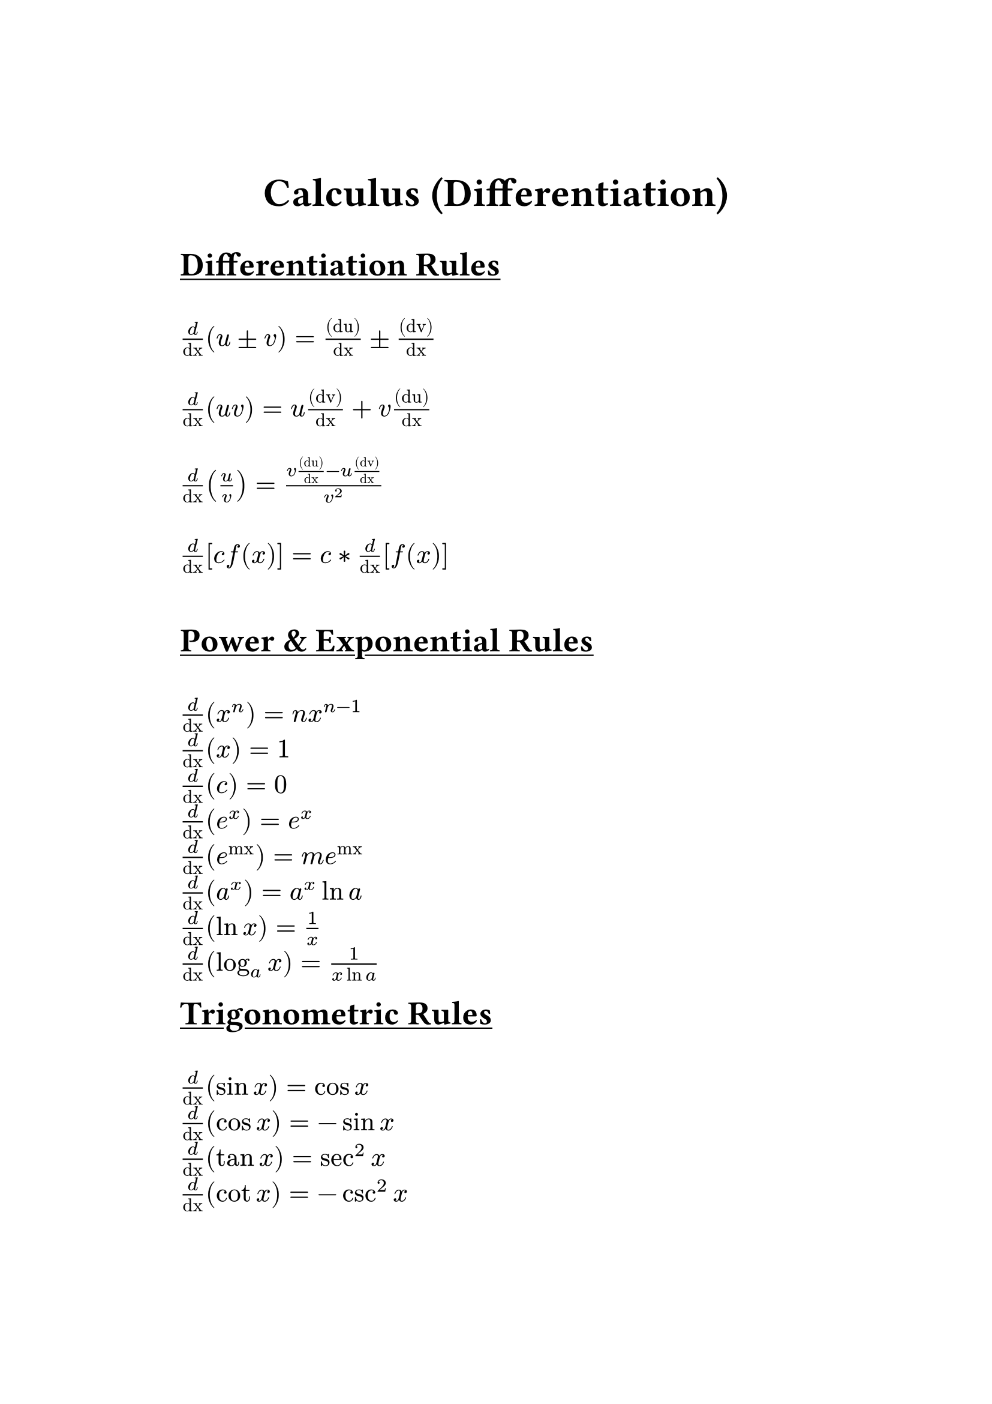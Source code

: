 #set text(font: "JetBrainsMono NFM", size: 16pt)
#set page(margin: 1.5in)

#align(center)[
    #text(weight: "bold", size: 24pt)[Calculus (Differentiation)]
]

#underline(text(weight: "bold", size: 20pt)[Differentiation Rules]) \ \
$frac("d", "dx") (u ± v) = frac("(du)", "dx") ± frac("(dv)", "dx")$ \ \
$frac("d", "dx") (u v) = u frac("(dv)", "dx") + v frac("(du)", "dx")$ \ \
$frac("d", "dx") (u / v) = (v frac("(du)", "dx") - u frac("(dv)", "dx")) / v^2$ \ \
$frac("d", "dx") [c f(x)] = c * frac("d", "dx") [f(x)]$ \ \

#underline(text(weight: "bold", size: 20pt)[Power & Exponential Rules]) \ \
$frac("d", "dx") (x^n) = n x^(n-1)$ \
$frac("d", "dx") (x) = 1$ \
$frac("d", "dx") (c) = 0$ \
$frac("d", "dx") (e^x) = e^x$ \
$frac("d", "dx") (e^("mx")) = m e^("mx")$ \
$frac("d", "dx") (a^x) = a^x ln a$ \
$frac("d", "dx") (ln x) = 1/x$ \
$frac("d", "dx") (log_a x) = 1/(x ln a)$ \

#underline(text(weight: "bold", size: 20pt)[Trigonometric Rules]) \ \
$frac("d", "dx") (sin x) = cos x$ \
$frac("d", "dx") (cos x) = -sin x$ \
$frac("d", "dx") (tan x) = sec^2 x$ \
$frac("d", "dx") (cot x) = -csc^2 x$ \
$frac("d", "dx") (sec x) = sec x tan x$ \
$frac("d", "dx") (csc x) = -csc x cot x$ \

#underline(text(weight: "bold", size: 20pt)[Inverse Trigonometric Rules]) \ \
$frac("d", "dx") (sin^-1 x) = 1 / sqrt(1 - x^2)$ \
$frac("d", "dx") (cos^-1 x) = -1 / sqrt(1 - x^2)$ \
$frac("d", "dx") (tan^-1 x) = 1 / (1 + x^2)$ \
$frac("d", "dx") (cot^-1 x) = -1 / (1 + x^2)$ \
$frac("d", "dx") (sec^-1 x) = 1 / (|x| sqrt(x^2 - 1))$ \
$frac("d", "dx") (csc^-1 x) = -1 / (|x| sqrt(x^2 - 1))$ \
